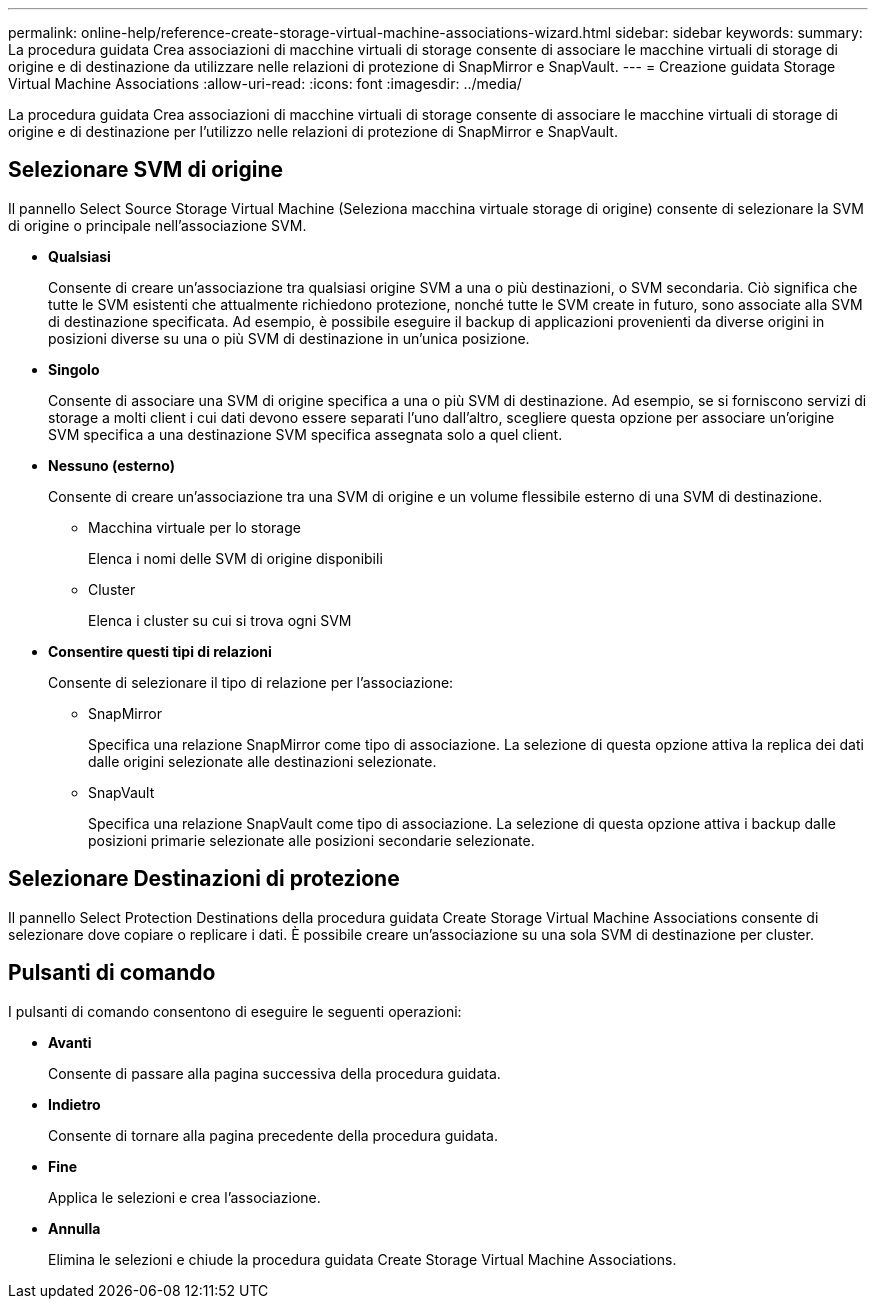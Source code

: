 ---
permalink: online-help/reference-create-storage-virtual-machine-associations-wizard.html 
sidebar: sidebar 
keywords:  
summary: La procedura guidata Crea associazioni di macchine virtuali di storage consente di associare le macchine virtuali di storage di origine e di destinazione da utilizzare nelle relazioni di protezione di SnapMirror e SnapVault. 
---
= Creazione guidata Storage Virtual Machine Associations
:allow-uri-read: 
:icons: font
:imagesdir: ../media/


[role="lead"]
La procedura guidata Crea associazioni di macchine virtuali di storage consente di associare le macchine virtuali di storage di origine e di destinazione per l'utilizzo nelle relazioni di protezione di SnapMirror e SnapVault.



== Selezionare SVM di origine

Il pannello Select Source Storage Virtual Machine (Seleziona macchina virtuale storage di origine) consente di selezionare la SVM di origine o principale nell'associazione SVM.

* *Qualsiasi*
+
Consente di creare un'associazione tra qualsiasi origine SVM a una o più destinazioni, o SVM secondaria. Ciò significa che tutte le SVM esistenti che attualmente richiedono protezione, nonché tutte le SVM create in futuro, sono associate alla SVM di destinazione specificata. Ad esempio, è possibile eseguire il backup di applicazioni provenienti da diverse origini in posizioni diverse su una o più SVM di destinazione in un'unica posizione.

* *Singolo*
+
Consente di associare una SVM di origine specifica a una o più SVM di destinazione. Ad esempio, se si forniscono servizi di storage a molti client i cui dati devono essere separati l'uno dall'altro, scegliere questa opzione per associare un'origine SVM specifica a una destinazione SVM specifica assegnata solo a quel client.

* *Nessuno (esterno)*
+
Consente di creare un'associazione tra una SVM di origine e un volume flessibile esterno di una SVM di destinazione.

+
** Macchina virtuale per lo storage
+
Elenca i nomi delle SVM di origine disponibili

** Cluster
+
Elenca i cluster su cui si trova ogni SVM



* *Consentire questi tipi di relazioni*
+
Consente di selezionare il tipo di relazione per l'associazione:

+
** SnapMirror
+
Specifica una relazione SnapMirror come tipo di associazione. La selezione di questa opzione attiva la replica dei dati dalle origini selezionate alle destinazioni selezionate.

** SnapVault
+
Specifica una relazione SnapVault come tipo di associazione. La selezione di questa opzione attiva i backup dalle posizioni primarie selezionate alle posizioni secondarie selezionate.







== Selezionare Destinazioni di protezione

Il pannello Select Protection Destinations della procedura guidata Create Storage Virtual Machine Associations consente di selezionare dove copiare o replicare i dati. È possibile creare un'associazione su una sola SVM di destinazione per cluster.



== Pulsanti di comando

I pulsanti di comando consentono di eseguire le seguenti operazioni:

* *Avanti*
+
Consente di passare alla pagina successiva della procedura guidata.

* *Indietro*
+
Consente di tornare alla pagina precedente della procedura guidata.

* *Fine*
+
Applica le selezioni e crea l'associazione.

* *Annulla*
+
Elimina le selezioni e chiude la procedura guidata Create Storage Virtual Machine Associations.


